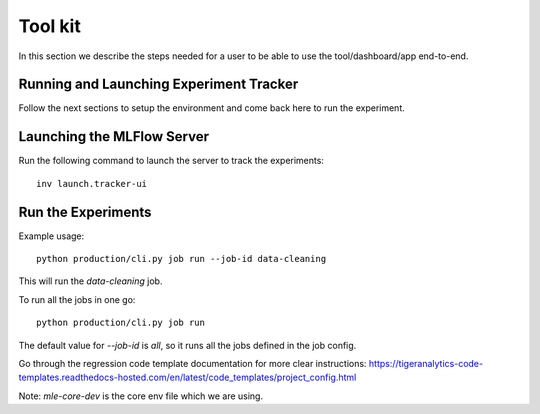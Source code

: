 ========
Tool kit
========

In this section we describe the steps needed for a user to be able to use the tool/dashboard/app end-to-end.

Running and Launching Experiment Tracker
-------------------------------------------

Follow the next sections to setup the environment and come back here to run the experiment.

Launching the MLFlow Server
---------------------------
Run the following command to launch the server to track the experiments::

    inv launch.tracker-ui

Run the Experiments
-------------------
Example usage::

    python production/cli.py job run --job-id data-cleaning

This will run the `data-cleaning` job.

To run all the jobs in one go::

    python production/cli.py job run

The default value for `--job-id` is `all`, so it runs all the jobs defined in the job config.

Go through the regression code template documentation for more clear instructions:  
https://tigeranalytics-code-templates.readthedocs-hosted.com/en/latest/code_templates/project_config.html

Note: `mle-core-dev` is the core env file which we are using.
